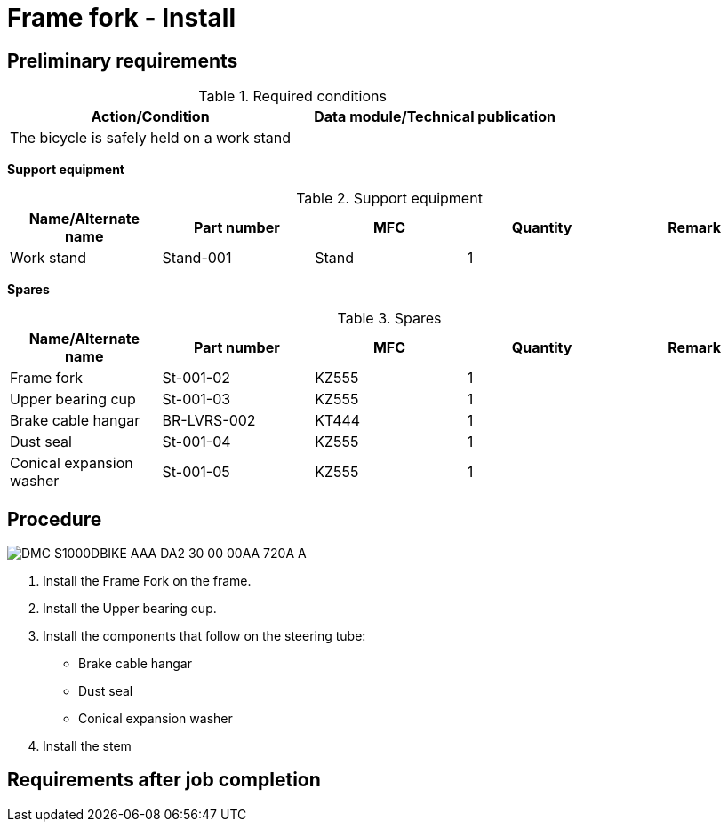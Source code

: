 [[DMC-S1000DBIKE-AAA-DA2-30-00-00AA-720A-A]]
= Frame fork - Install

== Preliminary requirements

.Required conditions
[cols=",",options="header",]
|===
|Action/Condition |Data module/Technical publication
|The bicycle is safely held on a work stand |
|===

*Support equipment*

.Support equipment
[cols=",,,,",options="header",]
|===
|Name/Alternate name |Part number |MFC |Quantity |Remark
|Work stand |Stand-001 |Stand |1 |
|===

*Spares*

.Spares
[cols=",,,,",options="header",]
|===
|Name/Alternate name |Part number |MFC |Quantity |Remark
|Frame fork |St-001-02 |KZ555 |1 |
|Upper bearing cup |St-001-03 |KZ555 |1 |
|Brake cable hangar |BR-LVRS-002 |KT444 |1 |
|Dust seal |St-001-04 |KZ555 |1 |
|Conical expansion washer |St-001-05 |KZ555 |1 |
|===

== Procedure

image::../GFX/DMC-S1000DBIKE-AAA-DA2-30-00-00AA-720A-A.svg[]

[arabic]
. Install the Frame Fork on
the frame.
. Install the Upper bearing cup.
. Install the components that follow on the steering tube:
* Brake cable
hangar
* Dust seal
* Conical expansion washer
. Install the stem 

== Requirements after job completion
